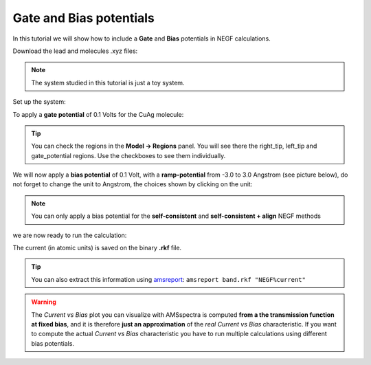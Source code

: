 .. _BAND_NEGF_gate_bias:

Gate and Bias potentials
========================

.. seealso::
   
  `DFTB-NEGF manual <../../DFTB/NEGF.html>`__ and `BAND-NEGF manual <../../BAND/Electronic_Transport/NEGF.html>`__

In this tutorial we will show how to include a **Gate** and **Bias** potentials in NEGF calculations.

.. rst-class:: steps

  \
    | Start up **AMSinput**
    | Switch to **BAND**: |ADFPanel| **→** |BANDPanel|
    | Select **Task → NEGF**
    | Click on |MoreBtn| to go to the **NEGF** panel (or click on **Model → NEGF**)


Download the lead and molecules .xyz files:

.. rst-class:: steps

  \
    | Click :download:`here <../downloads/Li_lead.xyz>` to download the **lead** file **Li_lead.xyz**
    | Click :download:`here <../downloads/CuAg.xyz>` to download the molecule **CuAg.xyz**

.. note::

  The system studied in this tutorial is just a toy system.

Set up the system:

.. rst-class:: steps

  \
    | **1.** Select the file **Li_lead.xyz** as **Lead**
    | **2.** Fill the central region with 4 layers of lead material
    | **3.** Set the **tips** as shown in the figure. (Select left two atoms and click the + after Left tip, similarly for the right tip.)
    | **4.** Set the right and left **lead offsets** to -8.5 and 8.5 respectively
    | **5.** Select **Method → self-consistent**
    | Import the file **CuAg.xyz** by clicking on **File → Import Coordinates...**

.. image:: /Images/NEGFGateBiasBAND/negf_t5_system_set_up.png



To apply a **gate potential** of 0.1 Volts for the CuAg molecule:

.. rst-class:: steps

  \
    | **1.** Select the CuAg molecule
    | **2.** Click on the **+** next to **Potential region**
    | **3.** Set the gate potential to 0.1 V

.. image:: /Images/NEGFGateBiasBAND/negf_t5_gate.png


.. tip:: 

  You can check the regions in the **Model → Regions** panel. You will see there the right_tip, left_tip and gate_potential regions. Use the checkboxes to see them individually.

We will now apply a **bias potential** of 0.1 Volt, with a **ramp-potential** from -3.0 to 3.0 Angstrom (see picture below), do not forget to change the unit to Angstrom, the choices shown by clicking on the unit:

.. image:: /Images/NEGFGateBiasBAND/negf_t5_biassettings.png
   :scale: 50 %
   :align: center


.. note:: 

  You can only apply a bias potential for the **self-consistent** and **self-consistent + align** NEGF methods


.. rst-class:: steps

  \
    | **1.** Set the bias potential **Voltage** to 0.1
    | **2.** Set the bias potential range to -3.0 and 3.0 respectively


.. image:: /Images/NEGFGateBiasBAND/negf_t5_bias.png

we are now ready to run the calculation:

.. rst-class:: steps

  \
    | Click on **File → Save**
    | Run the calculation with **File → Run**
    | Wait for the calculation to finish


The current (in atomic units) is saved on the binary **.rkf** file.

.. rst-class:: steps

  \
    | Click on **SCM → KFBrowser**
    | Activate **Expert mode** by clicking on **File → Expert mode**
    | Click on **File → Related Files → band.rkf**  
    | Look for the **NEGF** section 
    | Click on the small arrow next to the NEGF section
    | The **current** should be "-0.00289"


.. image:: /Images/NEGFGateBiasBAND/negf_t5_kfbrowser.png


.. tip::

  You can also extract this information using `amsreport <../../Scripting/Commandline_Tools/AMSreport.html>`__:
  ``amsreport band.rkf "NEGF%current"``


.. warning::

  The *Current vs Bias* plot you can visualize with AMSspectra is computed **from a the transmission function at fixed bias**, and it is therefore **just an approximation** of the *real* *Current vs Bias* characteristic. If you want to compute the actual *Current vs Bias* characteristic you have to run multiple calculations using different bias potentials.



